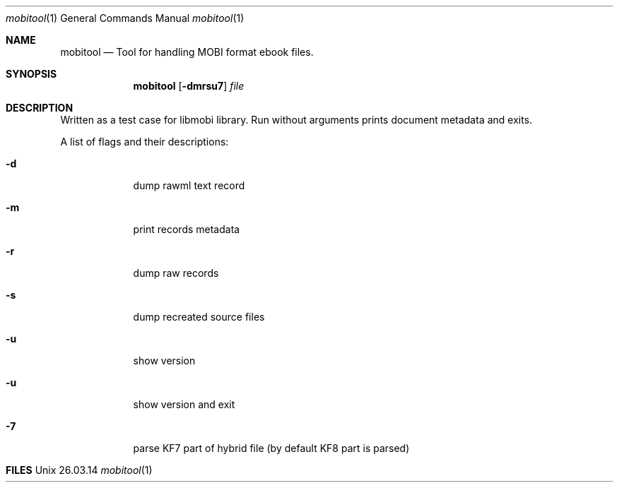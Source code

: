 .\"Modified from man(1) of FreeBSD, the NetBSD mdoc.template, and mdoc.samples.
.\"See Also:
.\"man mdoc.samples for a complete listing of options
.\"man mdoc for the short list of editing options
.\"/usr/share/misc/mdoc.template
.Dd 26.03.14               \" DATE 
.Dt mobitool 1      \" Program name and manual section number
.Os Unix
.Sh NAME                 \" Section Header - required - don't modify 
.Nm mobitool
.\" The following lines are read in generating the apropos(man -k) database. Use only key
.\" words here as the database is built based on the words here and in the .ND line. 
.\" Use .Nm macro to designate other names for the documented program.
.Nd Tool for handling MOBI format ebook files.
.Sh SYNOPSIS             \" Section Header - required - don't modify
.Nm
.Op Fl dmrsu7            \" [-dmrsu7]
.Ar file                 \" Underlined argument - use .Ar anywhere to underline
.Sh DESCRIPTION          \" Section Header - required - don't modify
Written as a test case for libmobi library.
Run without arguments prints document metadata and exits.
.Pp
A list of flags and their descriptions:
.Bl -tag -width -indent
.It Fl d
dump rawml text record
.It Fl m
print records metadata
.It Fl r
dump raw records
.It Fl s
dump recreated source files
.It Fl u
show version
.It Fl u
show version and exit
.It Fl 7
parse KF7 part of hybrid file (by default KF8 part is parsed)
.El                      \" Ends the list
.Pp
.Sh FILES                \" File used or created by the topic of the man page
.Bl -tag -width "/Users/joeuser/Library/really_long_file_name" -compact
.\"It Pa /usr/local/lib/libmobi.so
.\"libmobi library
.El                      \" Ends the list
.\" .Sh DIAGNOSTICS       \" May not be needed
.\" .Bl -diag
.\" .It Diagnostic Tag
.\" Diagnostic informtion here.
.\" .It Diagnostic Tag
.\" Diagnostic informtion here.
.\" .El
.\" .Sh BUGS              \" Document known, unremedied bugs
.\" .Sh HISTORY           \" Document history if command behaves in a unique manner